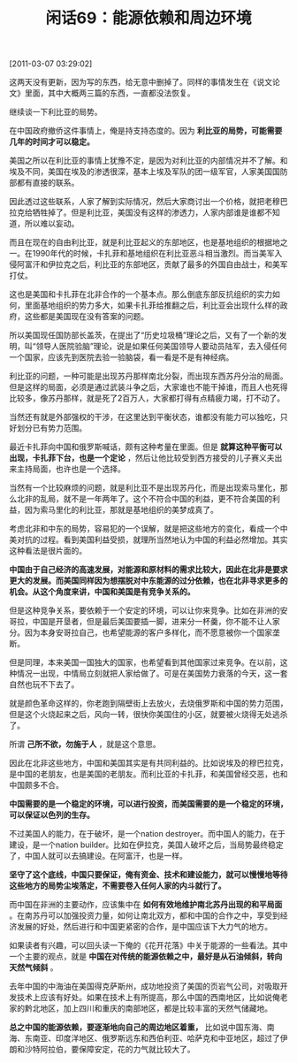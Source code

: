 # -*- org -*-

# Time-stamp: <2011-08-25 13:14:28 Thursday by ldw>

#+OPTIONS: ^:nil author:nil timestamp:nil creator:nil H:2

#+STARTUP: indent

#+TITLE: 闲话69：能源依赖和周边环境

[2011-03-07 03:29:02]



这两天没有更新，因为写的东西，给无意中删掉了。同样的事情发生在《说文论文》里面，其中大概两三篇的东西，一直都没法恢复。

继续谈一下利比亚的局势。

在中国政府撤侨这件事情上，俺是持支持态度的。因为 *利比亚的局势，可能需要几年的时间才可以稳定。*

美国之所以在利比亚的事情上犹豫不定，是因为对利比亚的内部情况并不了解。和埃及不同，美国在埃及的渗透很深，基本上埃及军队的团一级军官，人家美国国防部都有直接的联系。

因此透过这些联系，人家了解到实际情况，然后大家商讨出一个价格，就把老穆巴拉克给牺牲掉了。但是利比亚，美国没有这样的渗透力，人家内部谁是谁都不知道，所以难以妄动。

而且在现在的自由利比亚，就是利比亚起义的东部地区，也是基地组织的根据地之一。在1990年代的时候，卡扎菲和基地组织在利比亚恶斗相当激烈。而当美军入侵阿富汗和伊拉克之后，利比亚的东部地区，贡献了最多的外国自由战士，和美军打仗。

这也是美国和卡扎菲在北非合作的一个基本点。那么倒底东部反抗组织的实力如何，里面基地组织的势力多大，如果卡扎菲给推翻之后，利比亚会出现什么样的政府，这些都是美国现在没有答案的问题。

所以美国现任国防部长盖茨，在提出了“历史垃圾桶”理论之后，又有了一个新的发明，叫“领导人医院验脑”理论，说是如果任何美国领导人要动员陆军，去入侵任何一个国家，应该先到医院去验一验脑袋，看一看是不是有神经病。

利比亚的问题，一种可能是出现苏丹那样南北分裂，而出现东西苏丹分治的局面。但是这样的局面，必须是通过武装斗争之后，大家谁也不能干掉谁，而且人也死得比较多，像苏丹那样，就是死了2百万人，大家都打得有点精疲力竭，打不动了。

当然还有就是外部强权的干涉，在这里达到平衡状态，谁都没有能力可以独吃，只好划分已有势力范围。

最近卡扎菲向中国和俄罗斯喊话，颇有这种考量在里面。但是 *就算这种平衡可以出现，卡扎菲下台，也是一个定论* ，然后让他比较受到西方接受的儿子赛义夫出来主持局面，也许也是一个选择。

当然有一个比较麻烦的问题，就是利比亚不是出现苏丹化，而是出现索马里化，那么北非的乱局，就不是一年两年了。这个不符合中国的利益，更不符合美国的利益，因为索马里化的利比亚，那就是基地组织的美梦成真了。

考虑北非和中东的局势，容易犯的一个误解，就是把这些地方的变化，看成一个中美对抗的过程。看到美国利益受损，就理所当然地认为中国的利益必然增加。其实这种看法是很片面的。

*中国由于自己经济的高速发展，对能源和原材料的需求比较大，因此在北非是要求更大的发展。而美国同样因为想摆脱对中东能源的过分依赖，也在北非寻求更多的机会。从这个角度来讲，中国和美国是有竞争关系的。*

但是这种竞争关系，要依赖于一个安定的环境，可以让你来竞争。比如在非洲的安哥拉，中国是开垦者，但是最后美国要插一脚，进来分一杯羹，你不能不让人家分。因为本身安哥拉自己，也希望能源的客户多样化，而不愿意被你一个国家垄断。

但是同理，本来美国一国独大的国家，也希望看到其他国家过来竞争。在以前，这种情况一出现，中情局立刻就把人家给做了。可是在美国势力衰落的今天，这一套自然也玩不下去了。

就是颜色革命这样的，你老跑到隔壁街上去放火，去烧俄罗斯和中国的势力范围，但是这个火烧起来之后，风向一转，很快你美国住的小区，就要被火烧得无处逃杀了。

所谓 *己所不欲，勿施于人* ，就是这个意思。

因此在北非这些地方，中国和美国其实是有共同利益的。比如说埃及的穆巴拉克，是中国的老朋友，也是美国的老朋友。而利比亚的卡扎菲，和美国曾经交恶，也和中国颇多不合。

*中国需要的是一个稳定的环境，可以进行投资，而美国需要的是一个稳定的环境，可以保证以色列的生存。*

不过美国人的能力，在于破坏，是一个nation destroyer。而中国人的能力，在于建设，是一个nation builder。比如在伊拉克，美国人破坏之后，当局势最终稳定了，中国人就可以去搞建设。在阿富汗，也是一样。

*坚守了这个底线，中国只要保证，俺有资金、技术和建设能力，就可以慢慢地等待这些地方的局势尘埃落定，不需要卷入任何人家的内斗就行了。*

而中国在非洲的主要动作，应该集中在 *如何有效地维护南北苏丹出现的和平局面* 。在南苏丹可以加强投资力量，如何让南北双方，都和中国的合作之中，享受到经济发展的好处，然后进行和中国更紧密的合作，是中国应该下大力气的地方。

如果读者有兴趣，可以回头读一下俺的《花开花落》中关于能源的一些看法。其中一个主要的观点，就是 *中国在对传统的能源依赖之中，最好是从石油倾斜，转向天然气倾斜* 。

去年中国的中海油在美国得克萨斯州，成功地投资了美国的页岩气公司，对吸取开发技术上应该有好处。如果在技术上有所提高，那么中国的西南地区，比如说俺老家的黔北地区，加上四川和重庆的南部地区，都是比较丰富的天然气储藏地。

*总之中国的能源依赖，要逐渐地向自己的周边地区着重，* 比如说中国东海、南海、东南亚、印度洋地区、俄罗斯远东和西伯利亚、哈萨克和中亚地区，超过了伊朗和沙特阿拉伯，要保障安定，花的力气就比较大了。
